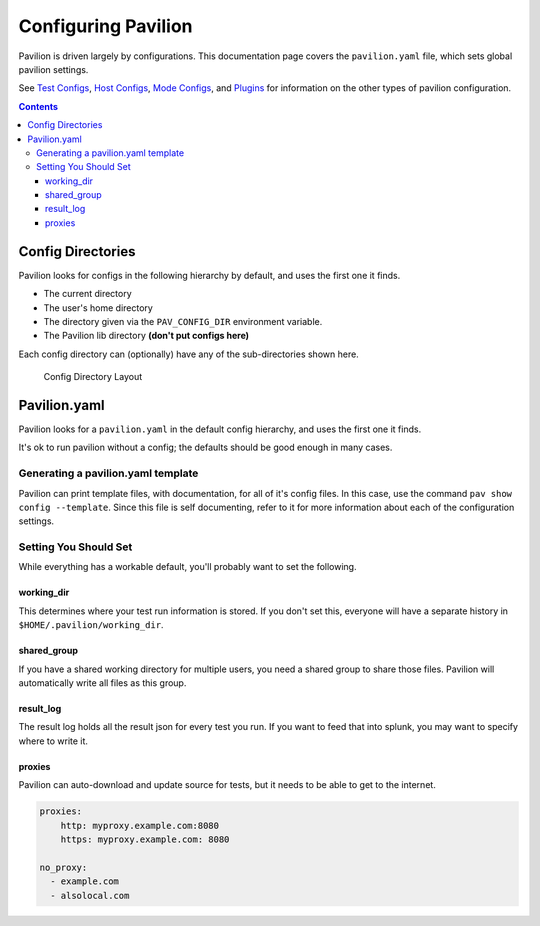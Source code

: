 Configuring Pavilion
====================

Pavilion is driven largely by configurations. This documentation page covers
the ``pavilion.yaml`` file, which sets global pavilion settings.

See `Test Configs <tests/basics.html>`__,
`Host Configs <tests/basics.html#host-configs>`__,
`Mode Configs <tests/basics.html#mode-configs>`__, and
`Plugins <plugins/basics.html>`__ for information on the other types of
pavilion configuration.

.. contents::

Config Directories
------------------

Pavilion looks for configs in the following hierarchy by default, and
uses the first one it finds.

-  The current directory
-  The user's home directory
-  The directory given via the ``PAV_CONFIG_DIR`` environment variable.
-  The Pavilion lib directory **(don't put configs here)**

Each config directory can (optionally) have any of the sub-directories
shown here.

.. figure:: imgs/config_dir.png
   :alt: Pavilion Config Directory

   Config Directory Layout

Pavilion.yaml
-------------

Pavilion looks for a ``pavilion.yaml`` in the default config hierarchy,
and uses the first one it finds.

It's ok to run pavilion without a config; the defaults should be good
enough in many cases.

Generating a pavilion.yaml template
~~~~~~~~~~~~~~~~~~~~~~~~~~~~~~~~~~~

Pavilion can print template files, with documentation, for all of it's
config files. In this case, use the command ``pav show config --template``.
Since this file is self documenting, refer to it for more information about
each of the configuration settings.

Setting You Should Set
~~~~~~~~~~~~~~~~~~~~~~

While everything has a workable default, you'll probably want to set the
following.

working_dir
^^^^^^^^^^^^

This determines where your test run information is stored. If you don't
set this, everyone will have a separate history in
``$HOME/.pavilion/working_dir``.

shared_group
^^^^^^^^^^^^^

If you have a shared working directory for multiple users, you need a shared
group to share those files. Pavilion will automatically write all files as
this group.

result_log
^^^^^^^^^^^

The result log holds all the result json for every test you run. If you
want to feed that into splunk, you may want to specify where to write
it.

proxies
^^^^^^^

Pavilion can auto-download and update source for tests, but it needs to
be able to get to the internet.

.. code:: yaml

    proxies:
        http: myproxy.example.com:8080
        https: myproxy.example.com: 8080

    no_proxy:
      - example.com
      - alsolocal.com
